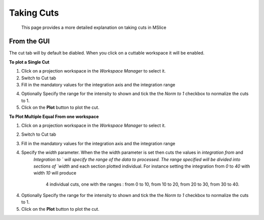 Taking Cuts
===========
    This page provides a more detailed explanation on taking cuts in MSlice

From the GUI
------------
The cut tab will by default be diabled. When you click on a cuttable workspace it will be enabled.

**To plot a Single Cut**

1. Click on a projection workspace in the *Workspace Manager* to select it.

2. Switch to Cut tab

3. Fill in the mandatory values for the integration axis and the integration range

.. image::images/cutting/mandatory_values.png

4. Optionally Specify the range for the intensity to shown and tick the the `Norm to 1` checkbox to normalize the
   cuts to 1.

5. Click on the **Plot** button to plot the cut.

.. image:: images/cutting/single_cut.png

**To Plot Multiple Equal From one workspace**

1. Click on a projection workspace in the *Workspace Manager* to select it.

2. Switch to Cut tab

3. Fill in the mandatory values for the integration axis and the integration range

4. Specify the `width` parameter. When the the width parameter is set then cuts the values in `integration from` and
    `Integration to ` will specify the range of the data to processed. The range specified will be divided into sections of
    `width` and each section plotted individual. For instance setting the integration from `0` to `40` with width `10` will produce
     4 individual cuts, one with the ranges : from 0 to 10, from 10 to 20, from 20 to 30, from 30 to 40.

.. images/cutting/width_parameters_set.png

4. Optionally Specify the range for the intensity to shown and tick the the `Norm to 1` checkbox to normalize the
   cuts to 1.

5. Click on the **Plot** button to plot the cut.

.. images:: image/cutting/width_cuts



